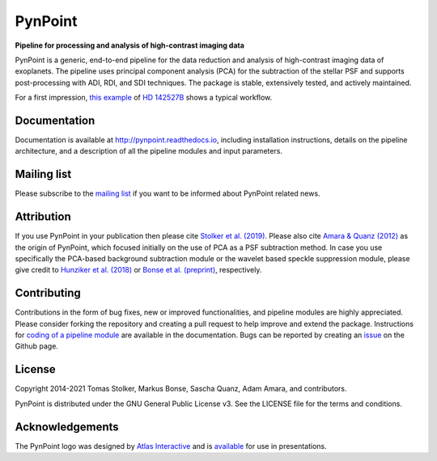 PynPoint
========

**Pipeline for processing and analysis of high-contrast imaging data**

.. image:: https://img.shields.io/pypi/v/pynpoint
   :target: https://pypi.python.org/pypi/pynpoint

.. image:: https://img.shields.io/pypi/pyversions/pynpoint
   :target: https://pypi.python.org/pypi/pynpoint

.. image:: https://img.shields.io/travis/pynpoint/pynpoint
   :target: https://travis-ci.org/PynPoint/PynPoint

.. image:: https://img.shields.io/readthedocs/pynpoint
   :target: http://pynpoint.readthedocs.io

.. image:: https://img.shields.io/coveralls/github/PynPoint/PynPoint
   :target: https://coveralls.io/github/PynPoint/PynPoint

.. image:: https://img.shields.io/codefactor/grade/github/PynPoint/PynPoint
   :target: https://www.codefactor.io/repository/github/pynpoint/pynpoint

.. image:: https://img.shields.io/github/license/pynpoint/pynpoint
   :target: https://github.com/PynPoint/PynPoint/blob/master/LICENSE

PynPoint is a generic, end-to-end pipeline for the data reduction and analysis of high-contrast imaging data of exoplanets. The pipeline uses principal component analysis (PCA) for the subtraction of the stellar PSF and supports post-processing with ADI, RDI, and SDI techniques. The package is stable, extensively tested, and actively maintained.

For a first impression, `this example <https://home.strw.leidenuniv.nl/~stolker/pynpoint/hd142527_zimpol_h-alpha.tgz>`_ of `HD 142527B <https://ui.adsabs.harvard.edu/abs/2019A%26A...622A.156C/abstract>`_ shows a typical workflow.

Documentation
-------------

Documentation is available at `http://pynpoint.readthedocs.io <http://pynpoint.readthedocs.io>`_, including installation instructions, details on the pipeline architecture, and a description of all the pipeline modules and input parameters.

Mailing list
------------

Please subscribe to the `mailing list <https://pynpoint.readthedocs.io/en/latest/mailing.html>`_ if you want to be informed about PynPoint related news.

Attribution
-----------

If you use PynPoint in your publication then please cite `Stolker et al. (2019) <https://ui.adsabs.harvard.edu/abs/2019A%26A...621A..59S/abstract>`_. Please also cite `Amara & Quanz (2012) <https://ui.adsabs.harvard.edu/abs/2012MNRAS.427..948A/abstract>`_ as the origin of PynPoint, which focused initially on the use of PCA as a PSF subtraction method. In case you use specifically the PCA-based background subtraction module or the wavelet based speckle suppression module, please give credit to `Hunziker et al. (2018) <https://ui.adsabs.harvard.edu/abs/2018A%26A...611A..23H/abstract>`_ or `Bonse et al. (preprint) <https://ui.adsabs.harvard.edu/abs/2018arXiv180405063B/abstract>`_, respectively.

Contributing
------------

Contributions in the form of bug fixes, new or improved functionalities, and pipeline modules are highly appreciated. Please consider forking the repository and creating a pull request to help improve and extend the package. Instructions for `coding of a pipeline module <https://pynpoint.readthedocs.io/en/latest/coding.html>`_ are available in the documentation. Bugs can be reported by creating an `issue <https://github.com/PynPoint/PynPoint/issues>`_ on the Github page.

License
-------

Copyright 2014-2021 Tomas Stolker, Markus Bonse, Sascha Quanz, Adam Amara, and contributors.

PynPoint is distributed under the GNU General Public License v3. See the LICENSE file for the terms and conditions.

Acknowledgements
----------------

The PynPoint logo was designed by `Atlas Interactive <https://atlas-interactive.nl>`_ and is `available <https://quanz-group.ethz.ch/research/algorithms/pynpoint.html>`_ for use in presentations.
